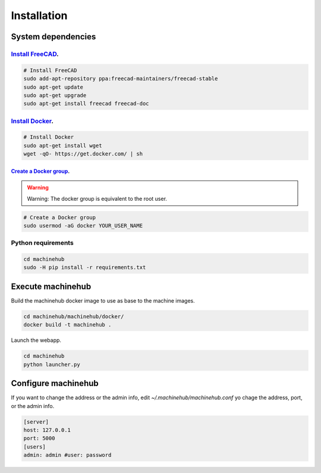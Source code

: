 ============
Installation
============

System dependencies
===================

`Install FreeCAD <http://www.freecadweb.org/wiki/index.php?title=Install_on_Unix>`_.
------------------------------------------------------------------------------------



.. code-block:: bash

	# Install FreeCAD
	sudo add-apt-repository ppa:freecad-maintainers/freecad-stable
	sudo apt-get update
	sudo apt-get upgrade
	sudo apt-get install freecad freecad-doc

`Install Docker <https://docs.docker.com/installation/ubuntulinux/>`_.
----------------------------------------------------------------------

.. code-block:: bash

	# Install Docker
	sudo apt-get install wget
	wget -qO- https://get.docker.com/ | sh


`Create a Docker group <https://docs.docker.com/installation/ubuntulinux/#create-a-docker-group>`_.
^^^^^^^^^^^^^^^^^^^^^^^^^^^^^^^^^^^^^^^^^^^^^^^^^^^^^^^^^^^^^^^^^^^^^^^^^^^^^^^^^^^^^^^^^^^^^^^^^^^

.. warning::

	Warning: The docker group is equivalent to the root user.

.. code-block:: bash

	# Create a Docker group
	sudo usermod -aG docker YOUR_USER_NAME


Python requirements
-------------------

.. code-block:: bash

	cd machinehub
	sudo -H pip install -r requirements.txt


Execute machinehub
==================

Build the machinehub docker image to use as base to the machine images.

.. code-block:: bash

	cd machinehub/machinehub/docker/
	docker build -t machinehub .

Launch the webapp.

.. code-block:: bash

	cd machinehub
	python launcher.py

Configure machinehub
====================

If you want to change the address or the admin info, edit `~/.machinehub/machinehub.conf` yo chage the address, port, or the admin info.

.. code-block:: text

	[server]
	host: 127.0.0.1
	port: 5000
	[users]
	admin: admin #user: password
